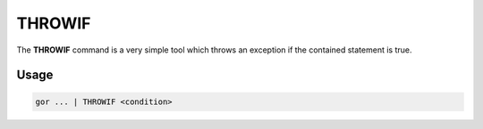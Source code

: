 .. raw:: html

   <span style="float:right; padding-top:10px; color:#BABABA;">Used in: gor/nor</span>

.. _THROWIF:

=======
THROWIF
=======
The **THROWIF** command is a very simple tool which throws an exception if the contained statement is true.

Usage
=====

.. code-block:: gor

   gor ... | THROWIF <condition>